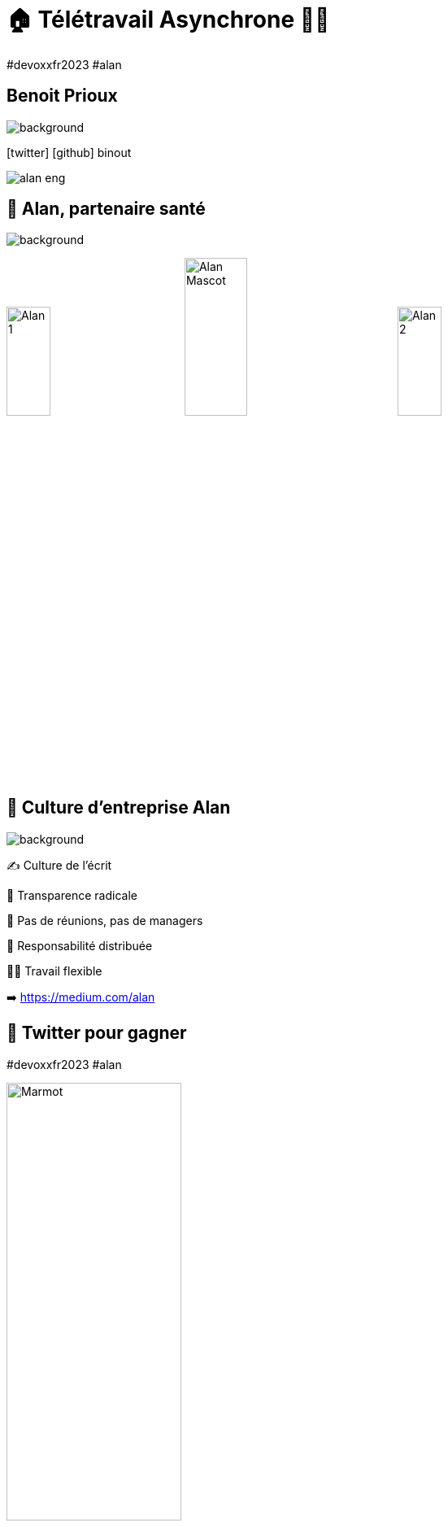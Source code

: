 = 🏠 Télétravail Asynchrone 🧑‍💻 
:source-highlighter: highlightjs
:revealjs_theme: white
:revealjs_history: true
:revealjs_plugin_pdf: enabled
:revealjs_plugin_highlight: enabled
:revealjs_progress: true
:customcss: custom.css
:data-uri:
:icons: font


++++
<script type="text/javascript">
window.addEventListener("load", function() {

revealDiv = document.querySelector("body div.reveal")
footer = document.getElementById("custom-footer");
revealDiv.appendChild(footer);

} );
</script>
<div id="custom-footer" class="footer">
#devoxxfr2023 #alan
</div>
++++


== Benoit Prioux

image::images/{conf}-background.png[background, size=cover]

icon:twitter[] icon:github[] binout 

image::images/alan-eng.jpeg[]

== 💜 Alan, partenaire santé

image::images/{conf}-background.png[background, size=cover]


image:images/Alan-1.png[width=25%]
image:images/Alan-Mascot.png[width=30%]
image:images/Alan-2.png[width=25%]


== 🌱 Culture d'entreprise Alan

image::images/{conf}-background.png[background, size=cover]

✍️ Culture de l'écrit

🫥 Transparence radicale

🤩 Pas de réunions, pas de managers

👑 Responsabilité distribuée

🧑‍💻 Travail flexible 

➡️ https://medium.com/alan

== 🧸 Twitter pour gagner

#devoxxfr2023 #alan

image:images/Marmot.jpg[width=50%]


== 🤖 Télétravail Asynchrone par ChatGPT

image::images/{conf}-background.png[background, size=cover]


---
Le télétravail asynchrone est une **pratique de travail à distance** qui permet aux travailleurs de travailler de manière **autonome** avec des outils de **communication asynchrones**, offrant plus de **flexibilité** et de **productivité**, mais qui peut également présenter des **défis** de communication et de collaboration.

---

== 🗣️ Communication Asynchrone

image::images/{conf}-background.png[background, size=cover]

image::images/communication.png[width=70%]

== 🤔 Enjeux

image::images/{conf}-background.png[background, size=cover]

* 🤝 Transmission de l'information 
* 🧑‍💻 Collaboration
* 🎯 Alignement sur la stratégie
* 🤔 Gestion des notifications


== 💜 Communication chez Alan

image::images/{conf}-background.png[background, size=cover]

* ✍️ Tout est écrit
* 🗣️ Tout est publique (en interne)
* 🧑‍🏫 Tout le monde est formé

== 📣 Outil: Slack

image::images/{conf}-background.png[background, size=cover]
image:images/slack.png[float="right"]

* Pas de channel privé
* Pas de message privé

== Outil: Slack normé

image::images/{conf}-background.png[background, size=cover]

* 👮‍♀️ Règles de nommage `#crew_XXX`, `#team_XXX`, `#announcement`
* 🧵 Utilisation des threads 

== Outil: Slack formaté

image::images/{conf}-background.png[background, size=cover]

* 📖 Format des messages: Titre, Contexte, Questions, Actions
* 🔔 Ping des bonnes personnes

== Exemple: Daily 

image::images/{conf}-background.png[background, size=cover]
image:images/slack.png[float="right"]

image::images/slack-daily.png[]

== Exemple: Daily 

image::images/{conf}-background.png[background, size=cover]
image:images/slack.png[float="right"]

image::images/slack-daily-response.png[]

== Exemple: HPFO 

image::images/{conf}-background.png[background, size=cover]
image:images/slack.png[float="right"]

☀️**H**ighlights / 🎯**P**rogress 
🔥 **F**ires /  🚀**O**bjectives

📣 #org_alaner-hpfo

image::images/slack-hpfo.png[]

== Exemple: Thread pour soi

image::images/{conf}-background.png[background, size=cover]
image:images/slack.png[float="right"]

image::images/slack-thread.png[]

== Exemple: #team_retro

image::images/{conf}-background.png[background, size=cover]
image:images/slack.png[float="right"]

image::images/slack-retro.png[]

== Exemples: #team_praise 

image::images/{conf}-background.png[background, size=cover]
image:images/slack.png[float="right"]


image::images/slack-praise.png[]

== 🧑‍⚖️ Processus de décision 

image::images/{conf}-background.png[background, size=cover]

image::images/decision.png[width=80%]

== 🤔 La réunion synchrone

image::images/{conf}-background.png[background, size=cover]

image::images/visual_no_meeting_policy.png[]

== 🤔 Retour sur investissement ?

image::images/{conf}-background.png[background, size=cover]

image::images/meeting-cost.png[width=45%]

== 💡 Pas de réunion chez Alan

image::images/{conf}-background.png[background, size=cover]
image:images/github.png[float="right"]

👋 Hello Github +++<s>Issue</s>+++ Discussion

➡️ https://blog.alan.com/bien-etre-au-travail/no-meeting-policy

== Comment ça marche ?

image::images/{conf}-background.png[background, size=cover]

1. 🤔 J'explique pourquoi 
2. 📖 Je décris le context et la timeline
3. 💡 Je présente ma ou mes propositions
4. 🔔 Je ping mes collègues
5. 🥹 J'attends les contributions
6. 👍 Je prends en compte les remarques (ou pas)
7. 👑 JE conclue en actant une décision

== Exemple: Template

image::images/{conf}-background.png[background, size=cover]

image::images/github-template-1.png[width=70%]

== Exemple: Template

image::images/{conf}-background.png[background, size=cover]

image::images/github-template-2.png[width=70%]

== Exemple: Discussion

image::images/{conf}-background.png[background, size=cover]

image::images/github-issue.png[width=70%]

== 🤪 Tout décision peut devenir une issue

image::images/{conf}-background.png[background, size=cover]

* Conception fonctionnelle / technique
* Planning
* Retro
* Gestion d'une absence longue durée
* Offsite ... 

== Retour d'expérience

image::images/{conf}-background.png[background, size=cover]

* 💪 Apprendre à ouvrir une issue
* 🤩 Qualité de la réfléxion
* ⏳ Meilleur organisation du temps
* 👀 Transparence totale

== 👫 Pas de réunions mais...

image::images/{conf}-background.png[background, size=cover]

* des 1-1s
* des sessions de pair-programming
* des événements d'équipes

== Après la décision, on documente

image::images/{conf}-background.png[background, size=cover]

* Github Discussions 👉 contexte des décisions
* Notion 👉 Documentation de la _vérité du moment_

image::images/notion.png[]

== Outils : Notion

image::images/{conf}-background.png[background, size=cover]

image:images/alan-notion.png[width=60%]

== 🚀 Autonomie

image::images/{conf}-background.png[background, size=cover]

image::images/autonomie.png[width=60%]

== 🤔 Enjeux

image::images/{conf}-background.png[background, size=cover]

* 🤝 Auto-formation
* 🧑‍💻 Cohérence globale
* ⏱️ Gestion du temps
* 🧐 Chercher vs demander de l'aide

== 🕳️🪜 Falling into The Pit of Success

image::images/{conf}-background.png[background, size=cover]

* Vous empêcher de faire les mauvais choix
* Vous aider à faire les bons choix

➡️ https://medium.com/alan/falling-into-the-pit-of-success-726dda873fae

== 🪝 Outils: Pre-commit hooks

image::images/{conf}-background.png[background, size=cover]

* Formatage du code
* Linter pour vérifier les bonnes pratiques (💡 si pas respecté, lien vers la documentation)
* Vérification de sécurité (👮‍♀️ pas de secrets commités)

== 🧪 Outils: Tests unitaires

image::images/{conf}-background.png[background, size=cover]

* pour vérifier le bon format d'un fichier de configuration
* pour s'assurer du respect d'un design d'architecture
* pour remplacer certains TODOs

== 🤩 Developper Experience

image::images/{conf}-background.png[background, size=cover]

image::images/expo.png[]

== 🤖 Automation 

image::images/{conf}-background.png[background, size=cover]

* Automatiser les tâches répétitives
* Guider et uniformiser les processus

== Outils: Slack Bot 

image::images/{conf}-background.png[background, size=cover]

image::images/oncall-1.png[]

image::images/oncall-2.png[]


== Outils: Slack Bot

image::images/{conf}-background.png[background, size=cover]

image::images/automation.png[]

== 🤖 Assistance par l'IA

image::images/{conf}-background.png[background, size=cover]

image::images/github-copilot.jpg[width=50%]

image::images/chat-gpt.png[width=50%]


== Pour résumer

image::images/{conf}-background.png[background, size=cover]

image::images/conclusion.png[]

== 🤓 Fondations

image::images/{conf}-background.png[background, size=cover]

* Communication publique et écrite
* Process de décision asynchrone et écrit
* Autonomie des équipes

== 🏆 Ce qu'on y gagne

image::images/{conf}-background.png[background, size=cover]

* Efficacité à l'échelle
* Travail flexible
* Responsabilité

== 👀 Point d'attention

image::images/{conf}-background.png[background, size=cover]

* Très lié à la culture d'entreprise
* Demande un engagement personnel
* Besoin d'initiatives pour le lien social

== Merci 🙏

image::images/{conf}-background.png[background, size=cover]

👨‍🏫 https://binout.github.io/async-remote-work/

image::images/marmot.png[width=25%]

➡️ https://alan.com/careers